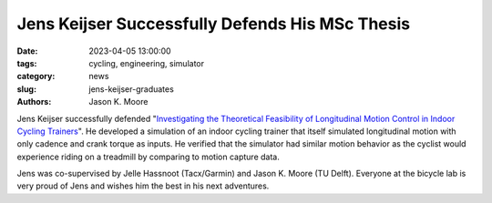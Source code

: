 ================================================
Jens Keijser Successfully Defends His MSc Thesis
================================================

:date: 2023-04-05 13:00:00
:tags: cycling, engineering, simulator
:category: news
:slug: jens-keijser-graduates
:authors: Jason K. Moore

.. image:: https://objects-us-east-1.dream.io/mechmotum/thesis-cover-jens-keijser.png
   :height: 400px
   :align: center

Jens Keijser successfully defended "`Investigating the Theoretical Feasibility
of Longitudinal Motion Control in Indoor Cycling Trainers
<http://resolver.tudelft.nl/uuid:d48c5066-0c44-40a7-9f7e-4bebd3756dcd>`_". He
developed a simulation of an indoor cycling trainer that itself simulated
longitudinal motion with only cadence and crank torque as inputs. He verified
that the simulator had similar motion behavior as the cyclist would experience
riding on a treadmill by comparing to motion capture data.

Jens was co-supervised by Jelle Hassnoot (Tacx/Garmin) and Jason K. Moore (TU
Delft). Everyone at the bicycle lab is very proud of Jens and wishes him the
best in his next adventures.
